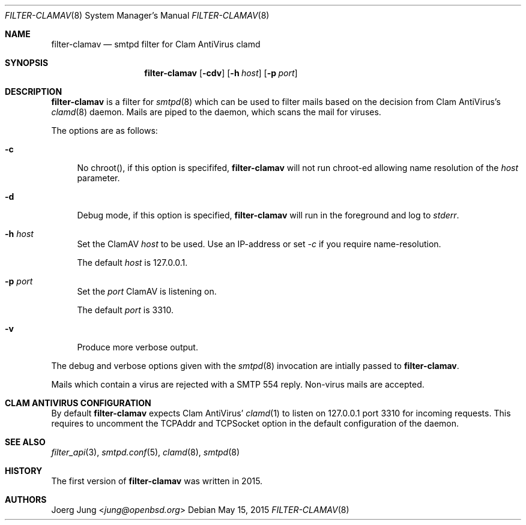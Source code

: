 .\"
.\" Copyright (c) 2015 Joerg Jung <jung@openbsd.org>
.\"
.\" Permission to use, copy, modify, and distribute this software for any
.\" purpose with or without fee is hereby granted, provided that the above
.\" copyright notice and this permission notice appear in all copies.
.\"
.\" THE SOFTWARE IS PROVIDED "AS IS" AND THE AUTHOR DISCLAIMS ALL WARRANTIES
.\" WITH REGARD TO THIS SOFTWARE INCLUDING ALL IMPLIED WARRANTIES OF
.\" MERCHANTABILITY AND FITNESS. IN NO EVENT SHALL THE AUTHOR BE LIABLE FOR
.\" ANY SPECIAL, DIRECT, INDIRECT, OR CONSEQUENTIAL DAMAGES OR ANY DAMAGES
.\" WHATSOEVER RESULTING FROM LOSS OF USE, DATA OR PROFITS, WHETHER IN AN
.\" ACTION OF CONTRACT, NEGLIGENCE OR OTHER TORTIOUS ACTION, ARISING OUT OF
.\" OR IN CONNECTION WITH THE USE OR PERFORMANCE OF THIS SOFTWARE.
.\"
.Dd $Mdocdate: May 15 2015 $
.Dt FILTER-CLAMAV 8
.Os
.Sh NAME
.Nm filter-clamav
.Nd smtpd filter for Clam AntiVirus clamd
.Sh SYNOPSIS
.Nm
.Op Fl cdv
.Op Fl h Ar host
.Op Fl p Ar port
.Sh DESCRIPTION
.Nm
is a filter for
.Xr smtpd 8
which can be used to filter mails based on the decision from Clam AntiVirus's
.Xr clamd 8
daemon.
Mails are piped to the daemon, which scans the mail for viruses.
.Pp
The options are as follows:
.Bl -tag -width "-d"
.It Fl c
No chroot(), if this option is specififed,
.Nm
will not run chroot-ed allowing name resolution of the
.Ar host
parameter.
.It Fl d
Debug mode, if this option is specified,
.Nm
will run in the foreground and log to
.Em stderr .
.It Fl h Ar host
Set the ClamAV
.Ar host
to be used. Use an IP-address or set
.Ar -c
if you require name-resolution.
.Pp
The default
.Ar host
is 127.0.0.1.
.It Fl p Ar port
Set the
.Ar port
ClamAV is listening on.
.Pp
The default
.Ar port
is 3310.
.It Fl v
Produce more verbose output.
.El
.Pp
The debug and verbose options given with the
.Xr smtpd 8
invocation are intially passed to
.Nm .
.Pp
Mails which contain a virus are rejected with a SMTP 554 reply.
Non-virus mails are accepted.
.\"Accepted messages are marked with a
.\".Dq X-Filter-ClamAV
.\"header.
.Sh CLAM ANTIVIRUS CONFIGURATION
By default
.Nm
expects Clam AntiVirus'
.Xr clamd 1
to listen on 127.0.0.1 port 3310 for incoming requests.
This requires to uncomment the TCPAddr and TCPSocket option in the default
configuration of the daemon.
.Sh SEE ALSO
.Xr filter_api 3 ,
.Xr smtpd.conf 5 ,
.Xr clamd 8 ,
.Xr smtpd 8
.Sh HISTORY
The first version of
.Nm
was written in 2015.
.Sh AUTHORS
.An Joerg Jung Aq Mt jung@openbsd.org
